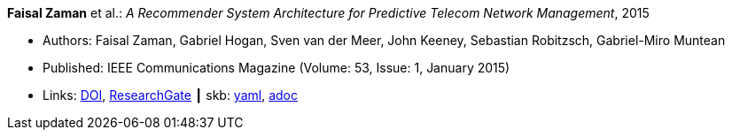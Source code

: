 *Faisal Zaman* et al.: _A Recommender System Architecture for Predictive Telecom Network Management_, 2015

* Authors: Faisal Zaman, Gabriel Hogan, Sven van der Meer, John Keeney, Sebastian Robitzsch, Gabriel-Miro Muntean
* Published: IEEE Communications Magazine (Volume: 53, Issue: 1, January 2015)
* Links:
      link:https://doi.org/10.1109/MCOM.2015.7010547[DOI],
      link:https://www.researchgate.net/publication/273396086_A_Recommender_System_Architecture_for_Predictive_Telecom_Network_Management[ResearchGate]
    ┃ skb:
        https://github.com/vdmeer/skb/tree/master/data/library/article/2010/zaman-2015-commag.yaml[yaml],
        https://github.com/vdmeer/skb/tree/master/data/library/article/2010/zaman-2015-commag.adoc[adoc]

